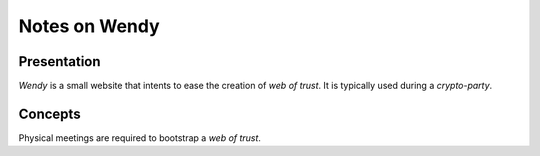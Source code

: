 ==============
Notes on Wendy
==============


Presentation
============

*Wendy* is a small website that intents to ease the creation of *web of trust*. It is typically used during a *crypto-party*.


Concepts
========

Physical meetings are required to bootstrap a *web of trust*.

